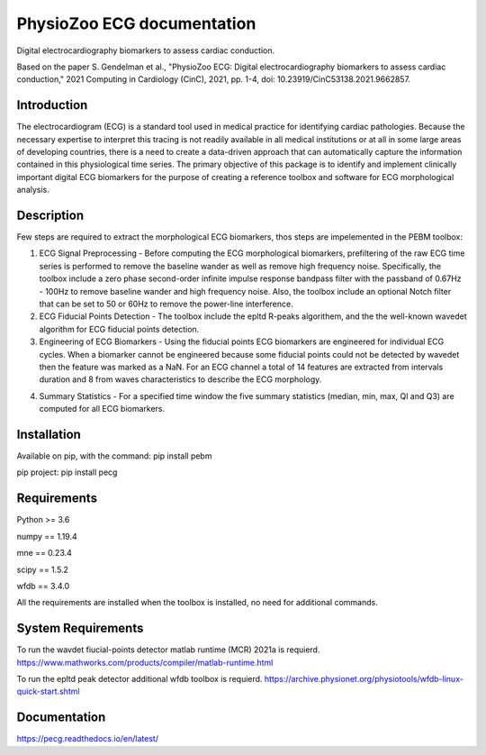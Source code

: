 PhysioZoo ECG documentation
===========================

Digital electrocardiography biomarkers to assess cardiac conduction.

Based on the paper 
S. Gendelman et al., "PhysioZoo ECG: Digital electrocardiography biomarkers to assess cardiac conduction," 2021 Computing in Cardiology (CinC), 2021, pp. 1-4, doi: 10.23919/CinC53138.2021.9662857.

Introduction
----------------------

The electrocardiogram (ECG) is a standard tool used in medical practice for identifying cardiac pathologies. Because the necessary expertise to interpret this tracing is not readily available in all medical institutions or at all in some large areas of developing countries, there is a need to create a data-driven approach that can automatically capture the information contained in this physiological time series. The primary objective of this package is to identify and implement clinically important digital ECG biomarkers for the purpose of creating a reference toolbox and software for ECG morphological analysis.

Description
----------------------

Few steps are required to extract the morphological ECG biomarkers, thos steps are impelemented in the PEBM toolbox:

1. ECG Signal Preprocessing - Before computing the ECG morphological biomarkers, prefiltering of the raw ECG time series is performed to remove the baseline wander as well as remove high frequency noise. Specifically, the toolbox include a zero phase second-order infinite impulse response bandpass filter with the passband of 0.67Hz - 100Hz to remove baseline wander and high frequency noise. Also, the toolbox include an optional Notch filter that can be set to 50 or 60Hz to remove the power-line interference.

2. ECG Fiducial Points Detection - The toolbox include the epltd R-peaks algorithem, and the the well-known wavedet algorithm for ECG fiducial points  detection. 

3. Engineering of ECG Biomarkers - Using the fiducial points ECG biomarkers are engineered for individual ECG cycles. When a biomarker cannot be engineered because some fiducial points could not be detected by wavedet then the feature was marked as a NaN. For an ECG channel a total of 14 features are extracted from intervals duration and 8 from waves characteristics to describe the ECG morphology.

.. image:: ../ecg_wth_bio.png
  :width: 600


4. Summary Statistics - For a specified time window the five summary statistics (median, min, max, Ql and Q3) are computed for all ECG biomarkers.

Installation
-----------------------

Available on pip, with the command: 
pip install pebm

pip project: pip install pecg

Requirements
-----------------------

Python >= 3.6

numpy == 1.19.4

mne == 0.23.4

scipy == 1.5.2

wfdb == 3.4.0

All the requirements are installed when the toolbox is installed, no need for additional commands.

System Requirements
------------------------

To run the wavdet fiucial-points detector matlab runtime (MCR) 2021a is requierd. https://www.mathworks.com/products/compiler/matlab-runtime.html

To run the epltd peak detector additional wfdb toolbox is requierd. https://archive.physionet.org/physiotools/wfdb-linux-quick-start.shtml

Documentation
------------------------

https://pecg.readthedocs.io/en/latest/
